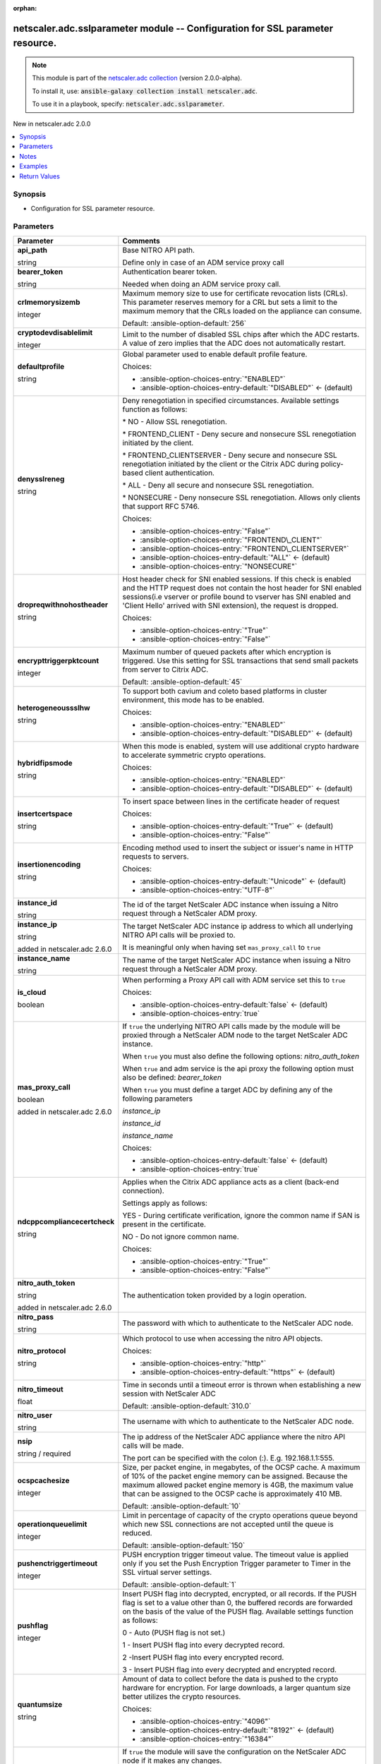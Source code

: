 
.. Document meta

:orphan:

.. |antsibull-internal-nbsp| unicode:: 0xA0
    :trim:

.. role:: ansible-attribute-support-label
.. role:: ansible-attribute-support-property
.. role:: ansible-attribute-support-full
.. role:: ansible-attribute-support-partial
.. role:: ansible-attribute-support-none
.. role:: ansible-attribute-support-na
.. role:: ansible-option-type
.. role:: ansible-option-elements
.. role:: ansible-option-required
.. role:: ansible-option-versionadded
.. role:: ansible-option-aliases
.. role:: ansible-option-choices
.. role:: ansible-option-choices-default-mark
.. role:: ansible-option-default-bold
.. role:: ansible-option-configuration
.. role:: ansible-option-returned-bold
.. role:: ansible-option-sample-bold

.. Anchors

.. _ansible_collections.netscaler.adc.sslparameter_module:

.. Anchors: short name for ansible.builtin

.. Anchors: aliases



.. Title

netscaler.adc.sslparameter module -- Configuration for SSL parameter resource.
++++++++++++++++++++++++++++++++++++++++++++++++++++++++++++++++++++++++++++++

.. Collection note

.. note::
    This module is part of the `netscaler.adc collection <https://galaxy.ansible.com/netscaler/adc>`_ (version 2.0.0-alpha).

    To install it, use: :code:`ansible-galaxy collection install netscaler.adc`.

    To use it in a playbook, specify: :code:`netscaler.adc.sslparameter`.

.. version_added

.. rst-class:: ansible-version-added

New in netscaler.adc 2.0.0

.. contents::
   :local:
   :depth: 1

.. Deprecated


Synopsis
--------

.. Description

- Configuration for SSL parameter resource.


.. Aliases


.. Requirements






.. Options

Parameters
----------

.. rst-class:: ansible-option-table

.. list-table::
  :width: 100%
  :widths: auto
  :header-rows: 1

  * - Parameter
    - Comments

  * - .. raw:: html

        <div class="ansible-option-cell">
        <div class="ansibleOptionAnchor" id="parameter-api_path"></div>

      .. _ansible_collections.netscaler.adc.sslparameter_module__parameter-api_path:

      .. rst-class:: ansible-option-title

      **api_path**

      .. raw:: html

        <a class="ansibleOptionLink" href="#parameter-api_path" title="Permalink to this option"></a>

      .. rst-class:: ansible-option-type-line

      :ansible-option-type:`string`

      .. raw:: html

        </div>

    - .. raw:: html

        <div class="ansible-option-cell">

      Base NITRO API path.

      Define only in case of an ADM service proxy call


      .. raw:: html

        </div>

  * - .. raw:: html

        <div class="ansible-option-cell">
        <div class="ansibleOptionAnchor" id="parameter-bearer_token"></div>

      .. _ansible_collections.netscaler.adc.sslparameter_module__parameter-bearer_token:

      .. rst-class:: ansible-option-title

      **bearer_token**

      .. raw:: html

        <a class="ansibleOptionLink" href="#parameter-bearer_token" title="Permalink to this option"></a>

      .. rst-class:: ansible-option-type-line

      :ansible-option-type:`string`

      .. raw:: html

        </div>

    - .. raw:: html

        <div class="ansible-option-cell">

      Authentication bearer token.

      Needed when doing an ADM service proxy call.


      .. raw:: html

        </div>

  * - .. raw:: html

        <div class="ansible-option-cell">
        <div class="ansibleOptionAnchor" id="parameter-crlmemorysizemb"></div>

      .. _ansible_collections.netscaler.adc.sslparameter_module__parameter-crlmemorysizemb:

      .. rst-class:: ansible-option-title

      **crlmemorysizemb**

      .. raw:: html

        <a class="ansibleOptionLink" href="#parameter-crlmemorysizemb" title="Permalink to this option"></a>

      .. rst-class:: ansible-option-type-line

      :ansible-option-type:`integer`

      .. raw:: html

        </div>

    - .. raw:: html

        <div class="ansible-option-cell">

      Maximum memory size to use for certificate revocation lists (CRLs). This parameter reserves memory for a CRL but sets a limit to the maximum memory that the CRLs loaded on the appliance can consume.


      .. rst-class:: ansible-option-line

      :ansible-option-default-bold:`Default:` :ansible-option-default:`256`

      .. raw:: html

        </div>

  * - .. raw:: html

        <div class="ansible-option-cell">
        <div class="ansibleOptionAnchor" id="parameter-cryptodevdisablelimit"></div>

      .. _ansible_collections.netscaler.adc.sslparameter_module__parameter-cryptodevdisablelimit:

      .. rst-class:: ansible-option-title

      **cryptodevdisablelimit**

      .. raw:: html

        <a class="ansibleOptionLink" href="#parameter-cryptodevdisablelimit" title="Permalink to this option"></a>

      .. rst-class:: ansible-option-type-line

      :ansible-option-type:`integer`

      .. raw:: html

        </div>

    - .. raw:: html

        <div class="ansible-option-cell">

      Limit to the number of disabled SSL chips after which the ADC restarts. A value of zero implies that the ADC does not automatically restart.


      .. raw:: html

        </div>

  * - .. raw:: html

        <div class="ansible-option-cell">
        <div class="ansibleOptionAnchor" id="parameter-defaultprofile"></div>

      .. _ansible_collections.netscaler.adc.sslparameter_module__parameter-defaultprofile:

      .. rst-class:: ansible-option-title

      **defaultprofile**

      .. raw:: html

        <a class="ansibleOptionLink" href="#parameter-defaultprofile" title="Permalink to this option"></a>

      .. rst-class:: ansible-option-type-line

      :ansible-option-type:`string`

      .. raw:: html

        </div>

    - .. raw:: html

        <div class="ansible-option-cell">

      Global parameter used to enable default profile feature.


      .. rst-class:: ansible-option-line

      :ansible-option-choices:`Choices:`

      - :ansible-option-choices-entry:`"ENABLED"`
      - :ansible-option-choices-entry-default:`"DISABLED"` :ansible-option-choices-default-mark:`← (default)`


      .. raw:: html

        </div>

  * - .. raw:: html

        <div class="ansible-option-cell">
        <div class="ansibleOptionAnchor" id="parameter-denysslreneg"></div>

      .. _ansible_collections.netscaler.adc.sslparameter_module__parameter-denysslreneg:

      .. rst-class:: ansible-option-title

      **denysslreneg**

      .. raw:: html

        <a class="ansibleOptionLink" href="#parameter-denysslreneg" title="Permalink to this option"></a>

      .. rst-class:: ansible-option-type-line

      :ansible-option-type:`string`

      .. raw:: html

        </div>

    - .. raw:: html

        <div class="ansible-option-cell">

      Deny renegotiation in specified circumstances. Available settings function as follows:

      \* NO - Allow SSL renegotiation.

      \* FRONTEND\_CLIENT - Deny secure and nonsecure SSL renegotiation initiated by the client.

      \* FRONTEND\_CLIENTSERVER - Deny secure and nonsecure SSL renegotiation initiated by the client or the Citrix ADC during policy-based client authentication.

      \* ALL - Deny all secure and nonsecure SSL renegotiation.

      \* NONSECURE - Deny nonsecure SSL renegotiation. Allows only clients that support RFC 5746.


      .. rst-class:: ansible-option-line

      :ansible-option-choices:`Choices:`

      - :ansible-option-choices-entry:`"False"`
      - :ansible-option-choices-entry:`"FRONTEND\_CLIENT"`
      - :ansible-option-choices-entry:`"FRONTEND\_CLIENTSERVER"`
      - :ansible-option-choices-entry-default:`"ALL"` :ansible-option-choices-default-mark:`← (default)`
      - :ansible-option-choices-entry:`"NONSECURE"`


      .. raw:: html

        </div>

  * - .. raw:: html

        <div class="ansible-option-cell">
        <div class="ansibleOptionAnchor" id="parameter-dropreqwithnohostheader"></div>

      .. _ansible_collections.netscaler.adc.sslparameter_module__parameter-dropreqwithnohostheader:

      .. rst-class:: ansible-option-title

      **dropreqwithnohostheader**

      .. raw:: html

        <a class="ansibleOptionLink" href="#parameter-dropreqwithnohostheader" title="Permalink to this option"></a>

      .. rst-class:: ansible-option-type-line

      :ansible-option-type:`string`

      .. raw:: html

        </div>

    - .. raw:: html

        <div class="ansible-option-cell">

      Host header check for SNI enabled sessions. If this check is enabled and the HTTP request does not contain the host header for SNI enabled sessions(i.e vserver or profile bound to vserver has SNI enabled and 'Client Hello' arrived with SNI extension), the request is dropped.


      .. rst-class:: ansible-option-line

      :ansible-option-choices:`Choices:`

      - :ansible-option-choices-entry:`"True"`
      - :ansible-option-choices-entry:`"False"`


      .. raw:: html

        </div>

  * - .. raw:: html

        <div class="ansible-option-cell">
        <div class="ansibleOptionAnchor" id="parameter-encrypttriggerpktcount"></div>

      .. _ansible_collections.netscaler.adc.sslparameter_module__parameter-encrypttriggerpktcount:

      .. rst-class:: ansible-option-title

      **encrypttriggerpktcount**

      .. raw:: html

        <a class="ansibleOptionLink" href="#parameter-encrypttriggerpktcount" title="Permalink to this option"></a>

      .. rst-class:: ansible-option-type-line

      :ansible-option-type:`integer`

      .. raw:: html

        </div>

    - .. raw:: html

        <div class="ansible-option-cell">

      Maximum number of queued packets after which encryption is triggered. Use this setting for SSL transactions that send small packets from server to Citrix ADC.


      .. rst-class:: ansible-option-line

      :ansible-option-default-bold:`Default:` :ansible-option-default:`45`

      .. raw:: html

        </div>

  * - .. raw:: html

        <div class="ansible-option-cell">
        <div class="ansibleOptionAnchor" id="parameter-heterogeneoussslhw"></div>

      .. _ansible_collections.netscaler.adc.sslparameter_module__parameter-heterogeneoussslhw:

      .. rst-class:: ansible-option-title

      **heterogeneoussslhw**

      .. raw:: html

        <a class="ansibleOptionLink" href="#parameter-heterogeneoussslhw" title="Permalink to this option"></a>

      .. rst-class:: ansible-option-type-line

      :ansible-option-type:`string`

      .. raw:: html

        </div>

    - .. raw:: html

        <div class="ansible-option-cell">

      To support both cavium and coleto based platforms in cluster environment, this mode has to be enabled.


      .. rst-class:: ansible-option-line

      :ansible-option-choices:`Choices:`

      - :ansible-option-choices-entry:`"ENABLED"`
      - :ansible-option-choices-entry-default:`"DISABLED"` :ansible-option-choices-default-mark:`← (default)`


      .. raw:: html

        </div>

  * - .. raw:: html

        <div class="ansible-option-cell">
        <div class="ansibleOptionAnchor" id="parameter-hybridfipsmode"></div>

      .. _ansible_collections.netscaler.adc.sslparameter_module__parameter-hybridfipsmode:

      .. rst-class:: ansible-option-title

      **hybridfipsmode**

      .. raw:: html

        <a class="ansibleOptionLink" href="#parameter-hybridfipsmode" title="Permalink to this option"></a>

      .. rst-class:: ansible-option-type-line

      :ansible-option-type:`string`

      .. raw:: html

        </div>

    - .. raw:: html

        <div class="ansible-option-cell">

      When this mode is enabled, system will use additional crypto hardware to accelerate symmetric crypto operations.


      .. rst-class:: ansible-option-line

      :ansible-option-choices:`Choices:`

      - :ansible-option-choices-entry:`"ENABLED"`
      - :ansible-option-choices-entry-default:`"DISABLED"` :ansible-option-choices-default-mark:`← (default)`


      .. raw:: html

        </div>

  * - .. raw:: html

        <div class="ansible-option-cell">
        <div class="ansibleOptionAnchor" id="parameter-insertcertspace"></div>

      .. _ansible_collections.netscaler.adc.sslparameter_module__parameter-insertcertspace:

      .. rst-class:: ansible-option-title

      **insertcertspace**

      .. raw:: html

        <a class="ansibleOptionLink" href="#parameter-insertcertspace" title="Permalink to this option"></a>

      .. rst-class:: ansible-option-type-line

      :ansible-option-type:`string`

      .. raw:: html

        </div>

    - .. raw:: html

        <div class="ansible-option-cell">

      To insert space between lines in the certificate header of request


      .. rst-class:: ansible-option-line

      :ansible-option-choices:`Choices:`

      - :ansible-option-choices-entry-default:`"True"` :ansible-option-choices-default-mark:`← (default)`
      - :ansible-option-choices-entry:`"False"`


      .. raw:: html

        </div>

  * - .. raw:: html

        <div class="ansible-option-cell">
        <div class="ansibleOptionAnchor" id="parameter-insertionencoding"></div>

      .. _ansible_collections.netscaler.adc.sslparameter_module__parameter-insertionencoding:

      .. rst-class:: ansible-option-title

      **insertionencoding**

      .. raw:: html

        <a class="ansibleOptionLink" href="#parameter-insertionencoding" title="Permalink to this option"></a>

      .. rst-class:: ansible-option-type-line

      :ansible-option-type:`string`

      .. raw:: html

        </div>

    - .. raw:: html

        <div class="ansible-option-cell">

      Encoding method used to insert the subject or issuer's name in HTTP requests to servers.


      .. rst-class:: ansible-option-line

      :ansible-option-choices:`Choices:`

      - :ansible-option-choices-entry-default:`"Unicode"` :ansible-option-choices-default-mark:`← (default)`
      - :ansible-option-choices-entry:`"UTF-8"`


      .. raw:: html

        </div>

  * - .. raw:: html

        <div class="ansible-option-cell">
        <div class="ansibleOptionAnchor" id="parameter-instance_id"></div>

      .. _ansible_collections.netscaler.adc.sslparameter_module__parameter-instance_id:

      .. rst-class:: ansible-option-title

      **instance_id**

      .. raw:: html

        <a class="ansibleOptionLink" href="#parameter-instance_id" title="Permalink to this option"></a>

      .. rst-class:: ansible-option-type-line

      :ansible-option-type:`string`

      .. raw:: html

        </div>

    - .. raw:: html

        <div class="ansible-option-cell">

      The id of the target NetScaler ADC instance when issuing a Nitro request through a NetScaler ADM proxy.


      .. raw:: html

        </div>

  * - .. raw:: html

        <div class="ansible-option-cell">
        <div class="ansibleOptionAnchor" id="parameter-instance_ip"></div>

      .. _ansible_collections.netscaler.adc.sslparameter_module__parameter-instance_ip:

      .. rst-class:: ansible-option-title

      **instance_ip**

      .. raw:: html

        <a class="ansibleOptionLink" href="#parameter-instance_ip" title="Permalink to this option"></a>

      .. rst-class:: ansible-option-type-line

      :ansible-option-type:`string`

      :ansible-option-versionadded:`added in netscaler.adc 2.6.0`


      .. raw:: html

        </div>

    - .. raw:: html

        <div class="ansible-option-cell">

      The target NetScaler ADC instance ip address to which all underlying NITRO API calls will be proxied to.

      It is meaningful only when having set \ :literal:`mas\_proxy\_call`\  to \ :literal:`true`\ 


      .. raw:: html

        </div>

  * - .. raw:: html

        <div class="ansible-option-cell">
        <div class="ansibleOptionAnchor" id="parameter-instance_name"></div>

      .. _ansible_collections.netscaler.adc.sslparameter_module__parameter-instance_name:

      .. rst-class:: ansible-option-title

      **instance_name**

      .. raw:: html

        <a class="ansibleOptionLink" href="#parameter-instance_name" title="Permalink to this option"></a>

      .. rst-class:: ansible-option-type-line

      :ansible-option-type:`string`

      .. raw:: html

        </div>

    - .. raw:: html

        <div class="ansible-option-cell">

      The name of the target NetScaler ADC instance when issuing a Nitro request through a NetScaler ADM proxy.


      .. raw:: html

        </div>

  * - .. raw:: html

        <div class="ansible-option-cell">
        <div class="ansibleOptionAnchor" id="parameter-is_cloud"></div>

      .. _ansible_collections.netscaler.adc.sslparameter_module__parameter-is_cloud:

      .. rst-class:: ansible-option-title

      **is_cloud**

      .. raw:: html

        <a class="ansibleOptionLink" href="#parameter-is_cloud" title="Permalink to this option"></a>

      .. rst-class:: ansible-option-type-line

      :ansible-option-type:`boolean`

      .. raw:: html

        </div>

    - .. raw:: html

        <div class="ansible-option-cell">

      When performing a Proxy API call with ADM service set this to \ :literal:`true`\ 


      .. rst-class:: ansible-option-line

      :ansible-option-choices:`Choices:`

      - :ansible-option-choices-entry-default:`false` :ansible-option-choices-default-mark:`← (default)`
      - :ansible-option-choices-entry:`true`


      .. raw:: html

        </div>

  * - .. raw:: html

        <div class="ansible-option-cell">
        <div class="ansibleOptionAnchor" id="parameter-mas_proxy_call"></div>

      .. _ansible_collections.netscaler.adc.sslparameter_module__parameter-mas_proxy_call:

      .. rst-class:: ansible-option-title

      **mas_proxy_call**

      .. raw:: html

        <a class="ansibleOptionLink" href="#parameter-mas_proxy_call" title="Permalink to this option"></a>

      .. rst-class:: ansible-option-type-line

      :ansible-option-type:`boolean`

      :ansible-option-versionadded:`added in netscaler.adc 2.6.0`


      .. raw:: html

        </div>

    - .. raw:: html

        <div class="ansible-option-cell">

      If \ :literal:`true`\  the underlying NITRO API calls made by the module will be proxied through a NetScaler ADM node to the target NetScaler ADC instance.

      When \ :literal:`true`\  you must also define the following options: \ :emphasis:`nitro\_auth\_token`\ 

      When \ :literal:`true`\  and adm service is the api proxy the following option must also be defined: \ :emphasis:`bearer\_token`\ 

      When \ :literal:`true`\  you must define a target ADC by defining any of the following parameters

      \ :emphasis:`instance\_ip`\ 

      \ :emphasis:`instance\_id`\ 

      \ :emphasis:`instance\_name`\ 


      .. rst-class:: ansible-option-line

      :ansible-option-choices:`Choices:`

      - :ansible-option-choices-entry-default:`false` :ansible-option-choices-default-mark:`← (default)`
      - :ansible-option-choices-entry:`true`


      .. raw:: html

        </div>

  * - .. raw:: html

        <div class="ansible-option-cell">
        <div class="ansibleOptionAnchor" id="parameter-ndcppcompliancecertcheck"></div>

      .. _ansible_collections.netscaler.adc.sslparameter_module__parameter-ndcppcompliancecertcheck:

      .. rst-class:: ansible-option-title

      **ndcppcompliancecertcheck**

      .. raw:: html

        <a class="ansibleOptionLink" href="#parameter-ndcppcompliancecertcheck" title="Permalink to this option"></a>

      .. rst-class:: ansible-option-type-line

      :ansible-option-type:`string`

      .. raw:: html

        </div>

    - .. raw:: html

        <div class="ansible-option-cell">

      Applies when the Citrix ADC appliance acts as a client (back-end connection).

      Settings apply as follows:

      YES - During certificate verification, ignore the common name if SAN is present in the certificate.

      NO - Do not ignore common name.


      .. rst-class:: ansible-option-line

      :ansible-option-choices:`Choices:`

      - :ansible-option-choices-entry:`"True"`
      - :ansible-option-choices-entry:`"False"`


      .. raw:: html

        </div>

  * - .. raw:: html

        <div class="ansible-option-cell">
        <div class="ansibleOptionAnchor" id="parameter-nitro_auth_token"></div>

      .. _ansible_collections.netscaler.adc.sslparameter_module__parameter-nitro_auth_token:

      .. rst-class:: ansible-option-title

      **nitro_auth_token**

      .. raw:: html

        <a class="ansibleOptionLink" href="#parameter-nitro_auth_token" title="Permalink to this option"></a>

      .. rst-class:: ansible-option-type-line

      :ansible-option-type:`string`

      :ansible-option-versionadded:`added in netscaler.adc 2.6.0`


      .. raw:: html

        </div>

    - .. raw:: html

        <div class="ansible-option-cell">

      The authentication token provided by a login operation.


      .. raw:: html

        </div>

  * - .. raw:: html

        <div class="ansible-option-cell">
        <div class="ansibleOptionAnchor" id="parameter-nitro_pass"></div>

      .. _ansible_collections.netscaler.adc.sslparameter_module__parameter-nitro_pass:

      .. rst-class:: ansible-option-title

      **nitro_pass**

      .. raw:: html

        <a class="ansibleOptionLink" href="#parameter-nitro_pass" title="Permalink to this option"></a>

      .. rst-class:: ansible-option-type-line

      :ansible-option-type:`string`

      .. raw:: html

        </div>

    - .. raw:: html

        <div class="ansible-option-cell">

      The password with which to authenticate to the NetScaler ADC node.


      .. raw:: html

        </div>

  * - .. raw:: html

        <div class="ansible-option-cell">
        <div class="ansibleOptionAnchor" id="parameter-nitro_protocol"></div>

      .. _ansible_collections.netscaler.adc.sslparameter_module__parameter-nitro_protocol:

      .. rst-class:: ansible-option-title

      **nitro_protocol**

      .. raw:: html

        <a class="ansibleOptionLink" href="#parameter-nitro_protocol" title="Permalink to this option"></a>

      .. rst-class:: ansible-option-type-line

      :ansible-option-type:`string`

      .. raw:: html

        </div>

    - .. raw:: html

        <div class="ansible-option-cell">

      Which protocol to use when accessing the nitro API objects.


      .. rst-class:: ansible-option-line

      :ansible-option-choices:`Choices:`

      - :ansible-option-choices-entry:`"http"`
      - :ansible-option-choices-entry-default:`"https"` :ansible-option-choices-default-mark:`← (default)`


      .. raw:: html

        </div>

  * - .. raw:: html

        <div class="ansible-option-cell">
        <div class="ansibleOptionAnchor" id="parameter-nitro_timeout"></div>

      .. _ansible_collections.netscaler.adc.sslparameter_module__parameter-nitro_timeout:

      .. rst-class:: ansible-option-title

      **nitro_timeout**

      .. raw:: html

        <a class="ansibleOptionLink" href="#parameter-nitro_timeout" title="Permalink to this option"></a>

      .. rst-class:: ansible-option-type-line

      :ansible-option-type:`float`

      .. raw:: html

        </div>

    - .. raw:: html

        <div class="ansible-option-cell">

      Time in seconds until a timeout error is thrown when establishing a new session with NetScaler ADC


      .. rst-class:: ansible-option-line

      :ansible-option-default-bold:`Default:` :ansible-option-default:`310.0`

      .. raw:: html

        </div>

  * - .. raw:: html

        <div class="ansible-option-cell">
        <div class="ansibleOptionAnchor" id="parameter-nitro_user"></div>

      .. _ansible_collections.netscaler.adc.sslparameter_module__parameter-nitro_user:

      .. rst-class:: ansible-option-title

      **nitro_user**

      .. raw:: html

        <a class="ansibleOptionLink" href="#parameter-nitro_user" title="Permalink to this option"></a>

      .. rst-class:: ansible-option-type-line

      :ansible-option-type:`string`

      .. raw:: html

        </div>

    - .. raw:: html

        <div class="ansible-option-cell">

      The username with which to authenticate to the NetScaler ADC node.


      .. raw:: html

        </div>

  * - .. raw:: html

        <div class="ansible-option-cell">
        <div class="ansibleOptionAnchor" id="parameter-nsip"></div>

      .. _ansible_collections.netscaler.adc.sslparameter_module__parameter-nsip:

      .. rst-class:: ansible-option-title

      **nsip**

      .. raw:: html

        <a class="ansibleOptionLink" href="#parameter-nsip" title="Permalink to this option"></a>

      .. rst-class:: ansible-option-type-line

      :ansible-option-type:`string` / :ansible-option-required:`required`

      .. raw:: html

        </div>

    - .. raw:: html

        <div class="ansible-option-cell">

      The ip address of the NetScaler ADC appliance where the nitro API calls will be made.

      The port can be specified with the colon (:). E.g. 192.168.1.1:555.


      .. raw:: html

        </div>

  * - .. raw:: html

        <div class="ansible-option-cell">
        <div class="ansibleOptionAnchor" id="parameter-ocspcachesize"></div>

      .. _ansible_collections.netscaler.adc.sslparameter_module__parameter-ocspcachesize:

      .. rst-class:: ansible-option-title

      **ocspcachesize**

      .. raw:: html

        <a class="ansibleOptionLink" href="#parameter-ocspcachesize" title="Permalink to this option"></a>

      .. rst-class:: ansible-option-type-line

      :ansible-option-type:`integer`

      .. raw:: html

        </div>

    - .. raw:: html

        <div class="ansible-option-cell">

      Size, per packet engine, in megabytes, of the OCSP cache. A maximum of 10% of the packet engine memory can be assigned. Because the maximum allowed packet engine memory is 4GB, the maximum value that can be assigned to the OCSP cache is approximately 410 MB.


      .. rst-class:: ansible-option-line

      :ansible-option-default-bold:`Default:` :ansible-option-default:`10`

      .. raw:: html

        </div>

  * - .. raw:: html

        <div class="ansible-option-cell">
        <div class="ansibleOptionAnchor" id="parameter-operationqueuelimit"></div>

      .. _ansible_collections.netscaler.adc.sslparameter_module__parameter-operationqueuelimit:

      .. rst-class:: ansible-option-title

      **operationqueuelimit**

      .. raw:: html

        <a class="ansibleOptionLink" href="#parameter-operationqueuelimit" title="Permalink to this option"></a>

      .. rst-class:: ansible-option-type-line

      :ansible-option-type:`integer`

      .. raw:: html

        </div>

    - .. raw:: html

        <div class="ansible-option-cell">

      Limit in percentage of capacity of the crypto operations queue beyond which new SSL connections are not accepted until the queue is reduced.


      .. rst-class:: ansible-option-line

      :ansible-option-default-bold:`Default:` :ansible-option-default:`150`

      .. raw:: html

        </div>

  * - .. raw:: html

        <div class="ansible-option-cell">
        <div class="ansibleOptionAnchor" id="parameter-pushenctriggertimeout"></div>

      .. _ansible_collections.netscaler.adc.sslparameter_module__parameter-pushenctriggertimeout:

      .. rst-class:: ansible-option-title

      **pushenctriggertimeout**

      .. raw:: html

        <a class="ansibleOptionLink" href="#parameter-pushenctriggertimeout" title="Permalink to this option"></a>

      .. rst-class:: ansible-option-type-line

      :ansible-option-type:`integer`

      .. raw:: html

        </div>

    - .. raw:: html

        <div class="ansible-option-cell">

      PUSH encryption trigger timeout value. The timeout value is applied only if you set the Push Encryption Trigger parameter to Timer in the SSL virtual server settings.


      .. rst-class:: ansible-option-line

      :ansible-option-default-bold:`Default:` :ansible-option-default:`1`

      .. raw:: html

        </div>

  * - .. raw:: html

        <div class="ansible-option-cell">
        <div class="ansibleOptionAnchor" id="parameter-pushflag"></div>

      .. _ansible_collections.netscaler.adc.sslparameter_module__parameter-pushflag:

      .. rst-class:: ansible-option-title

      **pushflag**

      .. raw:: html

        <a class="ansibleOptionLink" href="#parameter-pushflag" title="Permalink to this option"></a>

      .. rst-class:: ansible-option-type-line

      :ansible-option-type:`integer`

      .. raw:: html

        </div>

    - .. raw:: html

        <div class="ansible-option-cell">

      Insert PUSH flag into decrypted, encrypted, or all records. If the PUSH flag is set to a value other than 0, the buffered records are forwarded on the basis of the value of the PUSH flag. Available settings function as follows:

      0 - Auto (PUSH flag is not set.)

      1 - Insert PUSH flag into every decrypted record.

      2 -Insert PUSH flag into every encrypted record.

      3 - Insert PUSH flag into every decrypted and encrypted record.


      .. raw:: html

        </div>

  * - .. raw:: html

        <div class="ansible-option-cell">
        <div class="ansibleOptionAnchor" id="parameter-quantumsize"></div>

      .. _ansible_collections.netscaler.adc.sslparameter_module__parameter-quantumsize:

      .. rst-class:: ansible-option-title

      **quantumsize**

      .. raw:: html

        <a class="ansibleOptionLink" href="#parameter-quantumsize" title="Permalink to this option"></a>

      .. rst-class:: ansible-option-type-line

      :ansible-option-type:`string`

      .. raw:: html

        </div>

    - .. raw:: html

        <div class="ansible-option-cell">

      Amount of data to collect before the data is pushed to the crypto hardware for encryption. For large downloads, a larger quantum size better utilizes the crypto resources.


      .. rst-class:: ansible-option-line

      :ansible-option-choices:`Choices:`

      - :ansible-option-choices-entry:`"4096"`
      - :ansible-option-choices-entry-default:`"8192"` :ansible-option-choices-default-mark:`← (default)`
      - :ansible-option-choices-entry:`"16384"`


      .. raw:: html

        </div>

  * - .. raw:: html

        <div class="ansible-option-cell">
        <div class="ansibleOptionAnchor" id="parameter-save_config"></div>

      .. _ansible_collections.netscaler.adc.sslparameter_module__parameter-save_config:

      .. rst-class:: ansible-option-title

      **save_config**

      .. raw:: html

        <a class="ansibleOptionLink" href="#parameter-save_config" title="Permalink to this option"></a>

      .. rst-class:: ansible-option-type-line

      :ansible-option-type:`boolean`

      .. raw:: html

        </div>

    - .. raw:: html

        <div class="ansible-option-cell">

      If \ :literal:`true`\  the module will save the configuration on the NetScaler ADC node if it makes any changes.

      The module will not save the configuration on the NetScaler ADC node if it made no changes.


      .. rst-class:: ansible-option-line

      :ansible-option-choices:`Choices:`

      - :ansible-option-choices-entry-default:`false` :ansible-option-choices-default-mark:`← (default)`
      - :ansible-option-choices-entry:`true`


      .. raw:: html

        </div>

  * - .. raw:: html

        <div class="ansible-option-cell">
        <div class="ansibleOptionAnchor" id="parameter-sendclosenotify"></div>

      .. _ansible_collections.netscaler.adc.sslparameter_module__parameter-sendclosenotify:

      .. rst-class:: ansible-option-title

      **sendclosenotify**

      .. raw:: html

        <a class="ansibleOptionLink" href="#parameter-sendclosenotify" title="Permalink to this option"></a>

      .. rst-class:: ansible-option-type-line

      :ansible-option-type:`string`

      .. raw:: html

        </div>

    - .. raw:: html

        <div class="ansible-option-cell">

      Send an SSL Close-Notify message to the client at the end of a transaction.


      .. rst-class:: ansible-option-line

      :ansible-option-choices:`Choices:`

      - :ansible-option-choices-entry-default:`"True"` :ansible-option-choices-default-mark:`← (default)`
      - :ansible-option-choices-entry:`"False"`


      .. raw:: html

        </div>

  * - .. raw:: html

        <div class="ansible-option-cell">
        <div class="ansibleOptionAnchor" id="parameter-sigdigesttype"></div>

      .. _ansible_collections.netscaler.adc.sslparameter_module__parameter-sigdigesttype:

      .. rst-class:: ansible-option-title

      **sigdigesttype**

      .. raw:: html

        <a class="ansibleOptionLink" href="#parameter-sigdigesttype" title="Permalink to this option"></a>

      .. rst-class:: ansible-option-type-line

      :ansible-option-type:`list` / :ansible-option-elements:`elements=string`

      .. raw:: html

        </div>

    - .. raw:: html

        <div class="ansible-option-cell">

      Signature Digest Algorithms that are supported by appliance. Default value is "ALL" and it will enable the following algorithms depending on the platform.

      On VPX: ECDSA-SHA1 ECDSA-SHA224 ECDSA-SHA256 ECDSA-SHA384 ECDSA-SHA512 RSA-SHA1 RSA-SHA224 RSA-SHA256 RSA-SHA384 RSA-SHA512 DSA-SHA1 DSA-SHA224 DSA-SHA256 DSA-SHA384 DSA-SHA512

      On MPX with Nitrox-III and coleto cards: RSA-SHA1 RSA-SHA224 RSA-SHA256 RSA-SHA384 RSA-SHA512 ECDSA-SHA1 ECDSA-SHA224 ECDSA-SHA256 ECDSA-SHA384 ECDSA-SHA512

      Others: RSA-SHA1 RSA-SHA224 RSA-SHA256 RSA-SHA384 RSA-SHA512.

      Note:ALL doesnot include RSA-MD5 for any platform.


      .. rst-class:: ansible-option-line

      :ansible-option-choices:`Choices:`

      - :ansible-option-choices-entry-default:`"ALL"` :ansible-option-choices-default-mark:`← (default)`
      - :ansible-option-choices-entry:`"RSA-MD5"`
      - :ansible-option-choices-entry:`"RSA-SHA1"`
      - :ansible-option-choices-entry:`"RSA-SHA224"`
      - :ansible-option-choices-entry:`"RSA-SHA256"`
      - :ansible-option-choices-entry:`"RSA-SHA384"`
      - :ansible-option-choices-entry:`"RSA-SHA512"`
      - :ansible-option-choices-entry:`"DSA-SHA1"`
      - :ansible-option-choices-entry:`"DSA-SHA224"`
      - :ansible-option-choices-entry:`"DSA-SHA256"`
      - :ansible-option-choices-entry:`"DSA-SHA384"`
      - :ansible-option-choices-entry:`"DSA-SHA512"`
      - :ansible-option-choices-entry:`"ECDSA-SHA1"`
      - :ansible-option-choices-entry:`"ECDSA-SHA224"`
      - :ansible-option-choices-entry:`"ECDSA-SHA256"`
      - :ansible-option-choices-entry:`"ECDSA-SHA384"`
      - :ansible-option-choices-entry:`"ECDSA-SHA512"`


      .. rst-class:: ansible-option-line

      :ansible-option-default-bold:`Default:` :ansible-option-default:`["ALL"]`

      .. raw:: html

        </div>

  * - .. raw:: html

        <div class="ansible-option-cell">
        <div class="ansibleOptionAnchor" id="parameter-snihttphostmatch"></div>

      .. _ansible_collections.netscaler.adc.sslparameter_module__parameter-snihttphostmatch:

      .. rst-class:: ansible-option-title

      **snihttphostmatch**

      .. raw:: html

        <a class="ansibleOptionLink" href="#parameter-snihttphostmatch" title="Permalink to this option"></a>

      .. rst-class:: ansible-option-type-line

      :ansible-option-type:`string`

      .. raw:: html

        </div>

    - .. raw:: html

        <div class="ansible-option-cell">

      Controls how the HTTP 'Host' header value is validated. These checks are performed only if the session is SNI enabled (i.e when vserver or profile bound to vserver has SNI enabled and 'Client Hello' arrived with SNI extension) and HTTP request contains 'Host' header.

      Available settings function as follows:

      CERT   - Request is forwarded if the 'Host' value is covered

               by the certificate used to establish this SSL session.

               Note: 'CERT' matching mode cannot be applied in

               TLS 1.3 connections established by resuming from a

               previous TLS 1.3 session. On these connections, 'STRICT'

               matching mode will be used instead.

      STRICT - Request is forwarded only if value of 'Host' header

               in HTTP is identical to the 'Server name' value passed

               in 'Client Hello' of the SSL connection.

      NO     - No validation is performed on the HTTP 'Host'

               header value.


      .. rst-class:: ansible-option-line

      :ansible-option-choices:`Choices:`

      - :ansible-option-choices-entry:`"False"`
      - :ansible-option-choices-entry-default:`"CERT"` :ansible-option-choices-default-mark:`← (default)`
      - :ansible-option-choices-entry:`"STRICT"`


      .. raw:: html

        </div>

  * - .. raw:: html

        <div class="ansible-option-cell">
        <div class="ansibleOptionAnchor" id="parameter-softwarecryptothreshold"></div>

      .. _ansible_collections.netscaler.adc.sslparameter_module__parameter-softwarecryptothreshold:

      .. rst-class:: ansible-option-title

      **softwarecryptothreshold**

      .. raw:: html

        <a class="ansibleOptionLink" href="#parameter-softwarecryptothreshold" title="Permalink to this option"></a>

      .. rst-class:: ansible-option-type-line

      :ansible-option-type:`integer`

      .. raw:: html

        </div>

    - .. raw:: html

        <div class="ansible-option-cell">

      Citrix ADC CPU utilization threshold (in percentage) beyond which crypto operations are not done in software.

      A value of zero implies that CPU is not utilized for doing crypto in software.


      .. raw:: html

        </div>

  * - .. raw:: html

        <div class="ansible-option-cell">
        <div class="ansibleOptionAnchor" id="parameter-sslierrorcache"></div>

      .. _ansible_collections.netscaler.adc.sslparameter_module__parameter-sslierrorcache:

      .. rst-class:: ansible-option-title

      **sslierrorcache**

      .. raw:: html

        <a class="ansibleOptionLink" href="#parameter-sslierrorcache" title="Permalink to this option"></a>

      .. rst-class:: ansible-option-type-line

      :ansible-option-type:`string`

      .. raw:: html

        </div>

    - .. raw:: html

        <div class="ansible-option-cell">

      Enable or disable dynamically learning and caching the learned information to make the subsequent interception or bypass decision. When enabled, NS does the lookup of this cached data to do early bypass.


      .. rst-class:: ansible-option-line

      :ansible-option-choices:`Choices:`

      - :ansible-option-choices-entry:`"ENABLED"`
      - :ansible-option-choices-entry-default:`"DISABLED"` :ansible-option-choices-default-mark:`← (default)`


      .. raw:: html

        </div>

  * - .. raw:: html

        <div class="ansible-option-cell">
        <div class="ansibleOptionAnchor" id="parameter-sslimaxerrorcachemem"></div>

      .. _ansible_collections.netscaler.adc.sslparameter_module__parameter-sslimaxerrorcachemem:

      .. rst-class:: ansible-option-title

      **sslimaxerrorcachemem**

      .. raw:: html

        <a class="ansibleOptionLink" href="#parameter-sslimaxerrorcachemem" title="Permalink to this option"></a>

      .. rst-class:: ansible-option-type-line

      :ansible-option-type:`integer`

      .. raw:: html

        </div>

    - .. raw:: html

        <div class="ansible-option-cell">

      Specify the maximum memory that can be used for caching the learned data. This memory is used as a LRU cache so that the old entries gets replaced with new entry once the set memory limit is fully utilised. A value of 0 decides the limit automatically.


      .. raw:: html

        </div>

  * - .. raw:: html

        <div class="ansible-option-cell">
        <div class="ansibleOptionAnchor" id="parameter-ssltriggertimeout"></div>

      .. _ansible_collections.netscaler.adc.sslparameter_module__parameter-ssltriggertimeout:

      .. rst-class:: ansible-option-title

      **ssltriggertimeout**

      .. raw:: html

        <a class="ansibleOptionLink" href="#parameter-ssltriggertimeout" title="Permalink to this option"></a>

      .. rst-class:: ansible-option-type-line

      :ansible-option-type:`integer`

      .. raw:: html

        </div>

    - .. raw:: html

        <div class="ansible-option-cell">

      Time, in milliseconds, after which encryption is triggered for transactions that are not tracked on the Citrix ADC because their length is not known. There can be a delay of up to 10ms from the specified timeout value before the packet is pushed into the queue.


      .. rst-class:: ansible-option-line

      :ansible-option-default-bold:`Default:` :ansible-option-default:`100`

      .. raw:: html

        </div>

  * - .. raw:: html

        <div class="ansible-option-cell">
        <div class="ansibleOptionAnchor" id="parameter-state"></div>

      .. _ansible_collections.netscaler.adc.sslparameter_module__parameter-state:

      .. rst-class:: ansible-option-title

      **state**

      .. raw:: html

        <a class="ansibleOptionLink" href="#parameter-state" title="Permalink to this option"></a>

      .. rst-class:: ansible-option-type-line

      :ansible-option-type:`string`

      .. raw:: html

        </div>

    - .. raw:: html

        <div class="ansible-option-cell">

      The state of the resource being configured by the module on the NetScaler ADC node.

      \ :literal:`enabled`\  and \ :literal:`disabled`\  are only valid for resources that can be enabled or disabled.

      When \ :literal:`present`\  the resource will be created if needed and configured according to the module's parameters.

      When \ :literal:`absent`\  the resource will be deleted from the NetScaler ADC node.

      When \ :literal:`enabled`\  the resource will be enabled on the NetScaler ADC node.

      When \ :literal:`disabled`\  the resource will be disabled on the NetScaler ADC node.


      .. rst-class:: ansible-option-line

      :ansible-option-choices:`Choices:`

      - :ansible-option-choices-entry-default:`"present"` :ansible-option-choices-default-mark:`← (default)`
      - :ansible-option-choices-entry:`"absent"`
      - :ansible-option-choices-entry:`"enabled"`
      - :ansible-option-choices-entry:`"disabled"`


      .. raw:: html

        </div>

  * - .. raw:: html

        <div class="ansible-option-cell">
        <div class="ansibleOptionAnchor" id="parameter-strictcachecks"></div>

      .. _ansible_collections.netscaler.adc.sslparameter_module__parameter-strictcachecks:

      .. rst-class:: ansible-option-title

      **strictcachecks**

      .. raw:: html

        <a class="ansibleOptionLink" href="#parameter-strictcachecks" title="Permalink to this option"></a>

      .. rst-class:: ansible-option-type-line

      :ansible-option-type:`string`

      .. raw:: html

        </div>

    - .. raw:: html

        <div class="ansible-option-cell">

      Enable strict CA certificate checks on the appliance.


      .. rst-class:: ansible-option-line

      :ansible-option-choices:`Choices:`

      - :ansible-option-choices-entry:`"True"`
      - :ansible-option-choices-entry:`"False"`


      .. raw:: html

        </div>

  * - .. raw:: html

        <div class="ansible-option-cell">
        <div class="ansibleOptionAnchor" id="parameter-undefactioncontrol"></div>

      .. _ansible_collections.netscaler.adc.sslparameter_module__parameter-undefactioncontrol:

      .. rst-class:: ansible-option-title

      **undefactioncontrol**

      .. raw:: html

        <a class="ansibleOptionLink" href="#parameter-undefactioncontrol" title="Permalink to this option"></a>

      .. rst-class:: ansible-option-type-line

      :ansible-option-type:`string`

      .. raw:: html

        </div>

    - .. raw:: html

        <div class="ansible-option-cell">

      Name of the undefined built-in control action: CLIENTAUTH, NOCLIENTAUTH, NOOP, RESET, or DROP.


      .. rst-class:: ansible-option-line

      :ansible-option-default-bold:`Default:` :ansible-option-default:`"\\"CLIENTAUTH\\""`

      .. raw:: html

        </div>

  * - .. raw:: html

        <div class="ansible-option-cell">
        <div class="ansibleOptionAnchor" id="parameter-undefactiondata"></div>

      .. _ansible_collections.netscaler.adc.sslparameter_module__parameter-undefactiondata:

      .. rst-class:: ansible-option-title

      **undefactiondata**

      .. raw:: html

        <a class="ansibleOptionLink" href="#parameter-undefactiondata" title="Permalink to this option"></a>

      .. rst-class:: ansible-option-type-line

      :ansible-option-type:`string`

      .. raw:: html

        </div>

    - .. raw:: html

        <div class="ansible-option-cell">

      Name of the undefined built-in data action: NOOP, RESET or DROP.


      .. rst-class:: ansible-option-line

      :ansible-option-default-bold:`Default:` :ansible-option-default:`"\\"NOOP\\""`

      .. raw:: html

        </div>

  * - .. raw:: html

        <div class="ansible-option-cell">
        <div class="ansibleOptionAnchor" id="parameter-validate_certs"></div>

      .. _ansible_collections.netscaler.adc.sslparameter_module__parameter-validate_certs:

      .. rst-class:: ansible-option-title

      **validate_certs**

      .. raw:: html

        <a class="ansibleOptionLink" href="#parameter-validate_certs" title="Permalink to this option"></a>

      .. rst-class:: ansible-option-type-line

      :ansible-option-type:`boolean`

      .. raw:: html

        </div>

    - .. raw:: html

        <div class="ansible-option-cell">

      If \ :literal:`false`\ , SSL certificates will not be validated. This should only be used on personally controlled sites using self-signed certificates.


      .. rst-class:: ansible-option-line

      :ansible-option-choices:`Choices:`

      - :ansible-option-choices-entry-default:`false` :ansible-option-choices-default-mark:`← (default)`
      - :ansible-option-choices-entry:`true`


      .. raw:: html

        </div>


.. Attributes


.. Notes

Notes
-----

.. note::
   - For more information on using Ansible to manage NetScaler ADC Network devices see \ https://www.ansible.com/integrations/networks/citrixadc\ .

.. Seealso


.. Examples

Examples
--------

.. code-block:: yaml+jinja

    




.. Facts


.. Return values

Return Values
-------------
Common return values are documented :ref:`here <common_return_values>`, the following are the fields unique to this module:

.. rst-class:: ansible-option-table

.. list-table::
  :width: 100%
  :widths: auto
  :header-rows: 1

  * - Key
    - Description

  * - .. raw:: html

        <div class="ansible-option-cell">
        <div class="ansibleOptionAnchor" id="return-changed"></div>

      .. _ansible_collections.netscaler.adc.sslparameter_module__return-changed:

      .. rst-class:: ansible-option-title

      **changed**

      .. raw:: html

        <a class="ansibleOptionLink" href="#return-changed" title="Permalink to this return value"></a>

      .. rst-class:: ansible-option-type-line

      :ansible-option-type:`boolean`

      .. raw:: html

        </div>

    - .. raw:: html

        <div class="ansible-option-cell">

      Indicates if any change is made by the module


      .. rst-class:: ansible-option-line

      :ansible-option-returned-bold:`Returned:` always

      .. rst-class:: ansible-option-line
      .. rst-class:: ansible-option-sample

      :ansible-option-sample-bold:`Sample:` :ansible-rv-sample-value:`true`


      .. raw:: html

        </div>


  * - .. raw:: html

        <div class="ansible-option-cell">
        <div class="ansibleOptionAnchor" id="return-diff"></div>

      .. _ansible_collections.netscaler.adc.sslparameter_module__return-diff:

      .. rst-class:: ansible-option-title

      **diff**

      .. raw:: html

        <a class="ansibleOptionLink" href="#return-diff" title="Permalink to this return value"></a>

      .. rst-class:: ansible-option-type-line

      :ansible-option-type:`dictionary`

      .. raw:: html

        </div>

    - .. raw:: html

        <div class="ansible-option-cell">

      Dictionary of before and after changes


      .. rst-class:: ansible-option-line

      :ansible-option-returned-bold:`Returned:` always

      .. rst-class:: ansible-option-line
      .. rst-class:: ansible-option-sample

      :ansible-option-sample-bold:`Sample:` :ansible-rv-sample-value:`{"after": {"key2": "pqr"}, "before": {"key1": "xyz"}, "prepared": "changes done"}`


      .. raw:: html

        </div>


  * - .. raw:: html

        <div class="ansible-option-cell">
        <div class="ansibleOptionAnchor" id="return-diff_list"></div>

      .. _ansible_collections.netscaler.adc.sslparameter_module__return-diff_list:

      .. rst-class:: ansible-option-title

      **diff_list**

      .. raw:: html

        <a class="ansibleOptionLink" href="#return-diff_list" title="Permalink to this return value"></a>

      .. rst-class:: ansible-option-type-line

      :ansible-option-type:`list` / :ansible-option-elements:`elements=string`

      .. raw:: html

        </div>

    - .. raw:: html

        <div class="ansible-option-cell">

      List of differences between the actual configured object and the configuration specified in the module


      .. rst-class:: ansible-option-line

      :ansible-option-returned-bold:`Returned:` when changed

      .. rst-class:: ansible-option-line
      .. rst-class:: ansible-option-sample

      :ansible-option-sample-bold:`Sample:` :ansible-rv-sample-value:`["Attribute \`key1\` differs. Desired: (\<class 'str'\>) XYZ. Existing: (\<class 'str'\>) PQR"]`


      .. raw:: html

        </div>


  * - .. raw:: html

        <div class="ansible-option-cell">
        <div class="ansibleOptionAnchor" id="return-failed"></div>

      .. _ansible_collections.netscaler.adc.sslparameter_module__return-failed:

      .. rst-class:: ansible-option-title

      **failed**

      .. raw:: html

        <a class="ansibleOptionLink" href="#return-failed" title="Permalink to this return value"></a>

      .. rst-class:: ansible-option-type-line

      :ansible-option-type:`boolean`

      .. raw:: html

        </div>

    - .. raw:: html

        <div class="ansible-option-cell">

      Indicates if the module failed or not


      .. rst-class:: ansible-option-line

      :ansible-option-returned-bold:`Returned:` always

      .. rst-class:: ansible-option-line
      .. rst-class:: ansible-option-sample

      :ansible-option-sample-bold:`Sample:` :ansible-rv-sample-value:`false`


      .. raw:: html

        </div>


  * - .. raw:: html

        <div class="ansible-option-cell">
        <div class="ansibleOptionAnchor" id="return-loglines"></div>

      .. _ansible_collections.netscaler.adc.sslparameter_module__return-loglines:

      .. rst-class:: ansible-option-title

      **loglines**

      .. raw:: html

        <a class="ansibleOptionLink" href="#return-loglines" title="Permalink to this return value"></a>

      .. rst-class:: ansible-option-type-line

      :ansible-option-type:`list` / :ansible-option-elements:`elements=string`

      .. raw:: html

        </div>

    - .. raw:: html

        <div class="ansible-option-cell">

      list of logged messages by the module


      .. rst-class:: ansible-option-line

      :ansible-option-returned-bold:`Returned:` always

      .. rst-class:: ansible-option-line
      .. rst-class:: ansible-option-sample

      :ansible-option-sample-bold:`Sample:` :ansible-rv-sample-value:`["message 1", "message 2"]`


      .. raw:: html

        </div>



..  Status (Presently only deprecated)


.. Authors

Authors
~~~~~~~

- Sumanth Lingappa (@sumanth-lingappa)



.. Extra links

Collection links
~~~~~~~~~~~~~~~~

.. raw:: html

  <p class="ansible-links">
    <a href="http://example.com/issue/tracker" aria-role="button" target="_blank" rel="noopener external">Issue Tracker</a>
    <a href="http://example.com" aria-role="button" target="_blank" rel="noopener external">Homepage</a>
    <a href="http://example.com/repository" aria-role="button" target="_blank" rel="noopener external">Repository (Sources)</a>
  </p>

.. Parsing errors

